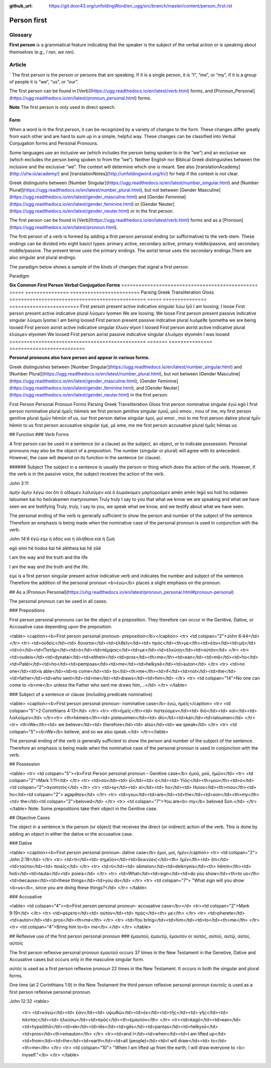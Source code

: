 :github_url: https://git.door43.org/unfoldingWord/en_ugg/src/branch/master/content/person_first.rst

.. _person_first:

Person first
============

Glossary
--------

**First person** is a grammatical feature indicating that the speaker is the subject of the verbal action or is speaking about themselves (e.g.,
*I ran*, *we ran*).

Article
-------
`
The first person is the person or persons that are speaking. If it is a single person, it is “I”, “me”, or “my”, if it is a group of people it is “we”, “us”, or “our”.

The first person can be found in [Verb](https://ugg.readthedocs.io/en/latest/verb.html) forms, and [Pronoun_Personal](https://ugg.readthedocs.io/en/latest/pronoun_personal.html) forms.

**Note**
The first person is only used in direct speech.

Form
^^^^
When a word is in the first person, it can be recognized by a variety of changes to the form. These changes differ greatly from each other and are hard to sum up in a simple, helpful way.  These changes can be classified into Verbal Conjugation forms and Personal Pronouns.


Some languages use an inclusive we (which includes the person being spoken to in the “we”) and an exclusive we (which excludes the person being spoken to from the “we”).  Neither English nor Biblical Greek distinguishes between the inclusive and the exclusive “we”. The context will determine which one is meant. See also  [translationAcademy](http://ufw.io/academy/) and [translationNotes](http://unfoldingword.org/tn/) for help if the context is not clear.


Greek distinguishs between [Number Singular](https://ugg.readthedocs.io/en/latest/number_singular.html) and [Number Plural](https://ugg.readthedocs.io/en/latest/number_plural.html), but not between [Gender Masculine](https://ugg.readthedocs.io/en/latest/gender_masculine.html) and [Gender Feminine](https://ugg.readthedocs.io/en/latest/gender_feminine.html) or [Gender Neuter](https://ugg.readthedocs.io/en/latest/gender_neuter.html) or  in the first person.


The first person can be found in [Verb](https://ugg.readthedocs.io/en/latest/verb.html) forms and as a [Pronoun](https://ugg.readthedocs.io/en/latest/pronoun.html).

The first person of a verb is formed by adding a first person personal ending (or sufformative) to the verb stem.  These endings can be divided into eight basict types: primary active, secondary active, primary middle/passive, and secondary middle/passive.  The  present tense uses the primary endings.  The aorist tense uses the secondary endings.There are also singular and plural endings.  

The paradigm below shows a sample of the kinds of changes that signal a first person.  


Paradigm


**Six Common First Person Verbal Conjugation Forms**
===============================================		=====   =============== ========================
Parsing												Greek	Transliteration	Gloss
===============================================		=====   =============== ========================
First person present active indicative singular		λὐω		lyō				I am loosing; I loose
First person present active indicative plural		λὐομεν	lyomen			We are loosing;  We loose
First person present passive indicative singular	λὐομαι	lyomai			I am being loosed
First person present passive indicative plural		λυὀμεθε	lyometha		we are being loosed
First person aorist active indicative singular		ἔλυον	elyon			I loosed
First person aorist active indicative plural		ἐλύομεν	elyomen			We loosed
First person aorist passive indicative singular		ἐλυόμην	elyomēn			I was loosed
=============================================== 	======= ===============	==========================





**Personal pronouns also have person and appear in various forms.**

Greek distinguishes between  [Number Singular](https://ugg.readthedocs.io/en/latest/number_singular.html) and 
[Number Plural](https://ugg.readthedocs.io/en/latest/number_plural.html), but not between 
[Gender Masculine](https://ugg.readthedocs.io/en/latest/gender_masculine.html), 
[Gender Feminine](https://ugg.readthedocs.io/en/latest/gender_feminine.html), and 
[Gender Neuter](https://ugg.readthedocs.io/en/latest/gender_neuter.html) in the first person.



First Person Personal Pronoun Forms
Parsing	Greek	Transliteration	Gloss
first person nominative singular	ἐγώ	egō	I
first person nominative plural	ἡμεἶς	hēmeis	we
first person genitive singular	ἐμοὖ, μοὖ	emou , mou	of me, my
first person genitive plural	ἡμὦν	hēmōn	of us, our
first person dative singular	ἐμοί, μοί	emoi , moi	to me
first person dative plural	ἡμἶν	hēmin	to us
first person accusative singular	ἐμέ, μέ	eme, me	me
first person accusative plural	ἡμἆς	hēmas	us


## Function
### Verb Forms

A first person can be used  in a sentence (or a clause) as the subject, an object, or to indicate possession. Personal pronouns may 
also be the object of a preposition.  The number (singular or plural) will agree with its antecedent.  However, the case will depend on 
its function in the sentence (or clause).


###### Subject
The subject in a sentence is usually the person or thing which does the action of the verb.  However, if the verb is in the passive voice, the subject receives the action of the verb.


John 3:11


ἀμὴν	ἀμὴν	λέγω	σοι	ὅτι	ὃ	οἴδαμεν	λαλοῦμεν	καὶ	ὃ	ἑωράκαμεν	μαρτυροῦμεν
amēn	amēn	legō	soi	hoti	ho	oidamen	laloumen	kai	ho	heōrakamen	martyroumen
Truly	truly	I say	to you	that	what	we know	we are speaking	and	what	we have seen	we are testifying
Truly, truly, I say to you, we speak what we know, and we testify about what we have seen.


The personal ending of the verb is generally sufficient to show the person and number of the subject of the sentence.  Therefore an emphasis is being made when the nominative case of the personal pronoun is used in conjunction with the verb.



John 14:6
ἐγώ	εἰμι	ἡ	ὁδὸς	καὶ	ἡ	ἀλήθεια	καὶ	ἡ	ζωή
									
egō	eimi	hē	hodos	kai	hē	alētheia	kai	hē	zōē
									
I	am	the	way	and	the	truth	and	the	life
									
I am the way and the truth and the life.

 
 
εἰμί is a first person singular present active indicative verb and indicates the number and subject of the sentence.  Therefore the addition of the personal pronoun <b>ἐγώ</b>  places a slight emphasis on the pronoun.

## As a [Pronoun Personal](https://uhg.readthedocs.io/en/latest/pronoun_personal.html#pronoun-personal)

The personal pronoun can be used in all cases.

### Prepositions

First person personal pronouns can be the object of a preposition.  They therefore can occur in the Genitive, Dative, or Accusative case depending upon the preposition.


<table>
<caption><b>First person personal pronoun- preposition</b></caption>
<tr>
<td colspan="2">John 6:44</td>
</tr>
<tr>
<td>οὐδεὶς</td><td>	δύναται</td><td>ἐλθεῖν</td><td>	πρός</td><th>με</th><td>ἐὰν</td><td>μὴ</td><td>ὁ</td><td>Πατὴρ</td><td>ὁ</td><td>πέμψας</td><td>με</td><td>ἑλκύσῃ</td><td>αὐτόν</td>
</tr>
<tr>
<td>oudeis</td><td>dynatai</td><td>elthein</td><td>pros</td><th>me</th><td>ean</td><td>mē</td><td>ho</td><td>Patēr</td><td>ho</td><td>pempsas</td><td>me</td><td>helkysē</td><td>auton</td>
</tr>
<tr>
<td>no one</td><td>is able</td><td>to come</td><td>	to</td><th>me</th><td>if</td><td>not</td><td>the</td><td>father</td><td>who sent</td><td>me</td><td>draws</td><td>him</td>
</tr>
<tr>
<td colspan="14">No one can come to <b>me</b> unless the Father who sent me draws him,…</td>
</tr>
</table>



### Subject of a sentence or clause (including predicate nominative)


<table>
<caption><b>First person personal pronoun- nominative case</b>  ἐγώ, ἠμεῖς</caption> 
<tr> <td colspan="5">2 Corinthians	4:13</td>
</tr>
<tr>
<th>ἡμεῖς</th><td>	πιστεύομεν</td><td>	διὸ</td><td>	καὶ</td><td>	λαλοῦμεν</td>
</tr><tr>
<th>hēmeis</th><td>	pisteuomen</td><td>	dio</td><td>kai</td><td>laloumen</td>
</tr>
<tr>
<th>We</th><td>	we believe</td><td>	therefore</td><td>	also</td><td>	we speak</td>
</tr>
<tr>
<td colspan="5"><b>We</b>  believe, and so we also speak.</td>
</tr></table>


The personal ending of the verb is generally sufficient to show the person and number of the subject of the sentence.  Therefore an emphasis is being made when the nominative case of the personal pronoun is used in conjunction with the verb.


## Possession


<table>
<tr>
<td colspan="5"><b>First Person personal pronoun – Genitive case</b>  
ἐμοῦ, μοῦ, ἡμῶν</td>
<tr>
<td colspan="2">Mark 1:11</td>
</tr>
<tr>
<td>σὺ</td><td>	εἶ</td><td>	ὁ</td><td> Υἱός</td><th>μου</th><td>ὁ</td><td colspan="2">ἀγαπητός</td>
</tr>
<tr>
<td>sy</td><td>	ei</td><td>	ho</td><td>	Huios</td><th>mou</th><td>	ho</td><td colspan="2">	agapētos</td>
</tr>
<tr>
<td>you</td><td>are</td><td>the</td><td>son</td><th>my</th><td>	the</td><td colspan="2">beloved</td>
</tr>
<tr>
<td colspan="7">You are<b> my</b> beloved Son.</td>
</tr>
</table>
Note: Some prepositions take their object in the Genitive case.



## Objective Cases


The object in a sentence is the person (or object) that receives the direct (or indirect) action of the verb.  This is done by adding an object in either the dative or the accusative case.

### Dative 

<table>
<caption><b>First person personal pronoun- dative case</b>  έμοί, μοί, ἡμῖν</caption>
<tr>
<td colspan="2"> John	2:18</td>
</tr>
<tr>
<td>τί</td><td>	σημεῖον</td><td>δεικνύεις</td><th>	ἡμῖν</th><td>	ὅτι</td><td>ταῦτα</td><td>	ποιεῖς</td>
</tr>
<tr>
<td>ti</td><td>	sēmeion</td><td>deiknyeis</td><th>	hēmin</th><td>	hoti</td><td>tauta</td><td>	poieis</td>
</tr>
<tr>
<td>What</td><td>sign</td><td>do you show</td><th>to us</th><td>because</td><td>these things</td><td>you do</td>
</tr>
<tr>
<td colspan="7"> "What sign will you show <b>us</b>, since you are doing these things?</td>
</tr>
</table>

### Accusative

<table>
<td colspan="4"><b>First person personal pronoun- accusative case</b></d>
<tr><td colspan="2">Mark 9:19</td>
</tr>
<tr>
<td>φέρετε</td><td>	αὐτὸν</td><td>	πρός</td><th>	με</th>
</tr>
<tr>
<td>pherete</td><td>auton</td><td>	pros</td><th>me</th>
</tr>
<tr>
<td>You bring</td><td>him</td><td>to</td><th>me</th>
</tr>
<tr>
<td colspan="4">Bring him to<b> me</b>.</td>
</tr>
</table>


## Reflexive use of the first person personal pronoun 
###     ἐμαυτοῦ, ἐμαυτῷ, ἐμαυτόν   or   αὐτός, αὐτοῦ, αὐτῷ, αὐτοί, αὐτοίς

The first person reflexive personal pronoun ἐμαυτοῦ occurs 37 times in the New Testament in the Genetive, Dative and Accusative cases but occurs only in the masculine singular form.

αὐτός is used as a first person reflexive pronoun 22 times in the New Testament.  It occurs in both the singular and plural forms.

One time (at 2 Corinthians 1:9) in the New Testament the third person reflexive personal pronoun ἑαυτοῖς is used as a first person reflexive personal pronoun.



John 12:32
<table>
  <tr>
  <td>κἀγὼ</td><td> ἐὰν</td><td> ὑψωθῶ</td><td>ἐκ</td><td>τῆς</td><td> γῆς</td><td> πάντας</td><td> ἑλκύσω</td><td>πρὸς</td><th>ἐμαυτόν</th>
  </tr>
  <tr><td>kagō</td><td>ean</td><td>hypsōthō</td><td>ek</td><td>tēs</td><td>gēs</td><td>pantas</td><td>helkysō</td><td>pros</td><th>emauton</th>
  </tr>
  <tr><td>and I</td><td>when</td><td>I am lifted up</td><td>from</td><td>the</td><td>earth</td><td>all (people)</td><td>I will draw</td><td>  to</td><th>me</th>
  </tr>
  <tr> <td colspan="10"> "When I am lifted up from the earth, I will draw everyone to <b> myself."</b>
  </tr>
  </table>
